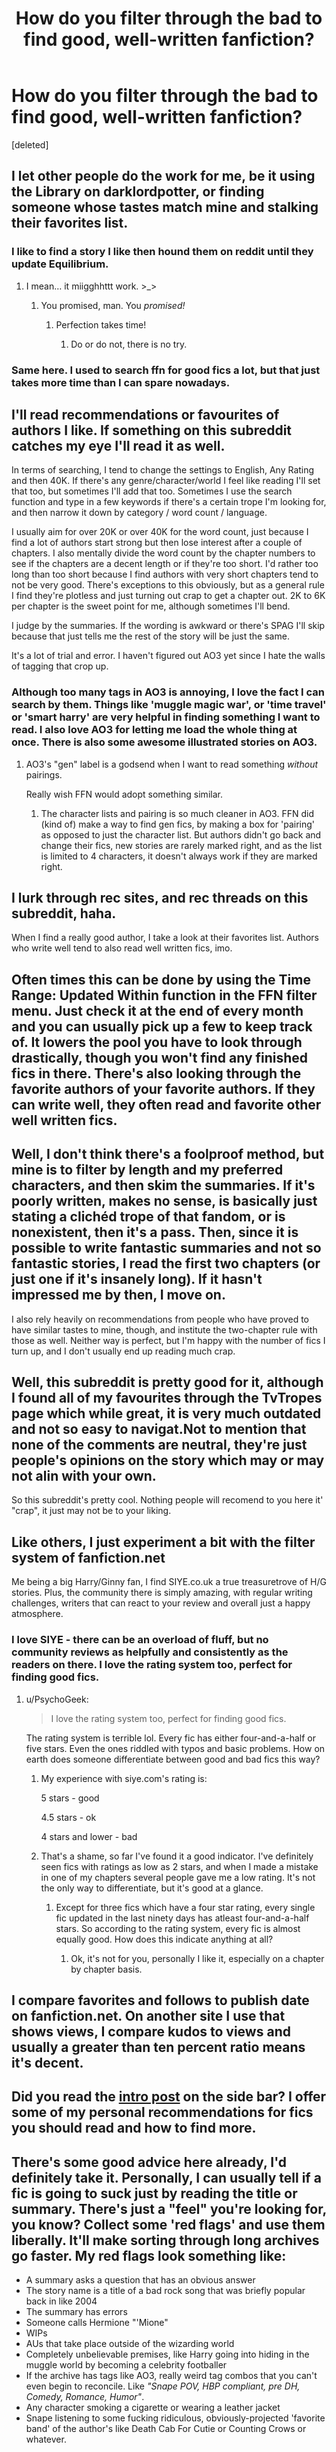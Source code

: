 #+TITLE: How do you filter through the bad to find good, well-written fanfiction?

* How do you filter through the bad to find good, well-written fanfiction?
:PROPERTIES:
:Score: 21
:DateUnix: 1454450678.0
:DateShort: 2016-Feb-03
:FlairText: Discussion
:END:
[deleted]


** I let other people do the work for me, be it using the Library on darklordpotter, or finding someone whose tastes match mine and stalking their favorites list.
:PROPERTIES:
:Author: surarrinoj
:Score: 31
:DateUnix: 1454453082.0
:DateShort: 2016-Feb-03
:END:

*** I like to find a story I like then hound them on reddit until they update Equilibrium.
:PROPERTIES:
:Author: howtopleaseme
:Score: 14
:DateUnix: 1454474690.0
:DateShort: 2016-Feb-03
:END:

**** I mean... it miigghhttt work. >_>
:PROPERTIES:
:Author: surarrinoj
:Score: 4
:DateUnix: 1454479057.0
:DateShort: 2016-Feb-03
:END:

***** You promised, man. You /promised!/
:PROPERTIES:
:Author: SteelbadgerMk2
:Score: 11
:DateUnix: 1454484334.0
:DateShort: 2016-Feb-03
:END:

****** Perfection takes time!
:PROPERTIES:
:Author: surarrinoj
:Score: 4
:DateUnix: 1454485399.0
:DateShort: 2016-Feb-03
:END:

******* Do or do not, there is no try.
:PROPERTIES:
:Author: Lord_Anarchy
:Score: 8
:DateUnix: 1454504727.0
:DateShort: 2016-Feb-03
:END:


*** Same here. I used to search ffn for good fics a lot, but that just takes more time than I can spare nowadays.
:PROPERTIES:
:Author: Lukc
:Score: 1
:DateUnix: 1454454313.0
:DateShort: 2016-Feb-03
:END:


** I'll read recommendations or favourites of authors I like. If something on this subreddit catches my eye I'll read it as well.

In terms of searching, I tend to change the settings to English, Any Rating and then 40K. If there's any genre/character/world I feel like reading I'll set that too, but sometimes I'll add that too. Sometimes I use the search function and type in a few keywords if there's a certain trope I'm looking for, and then narrow it down by category / word count / language.

I usually aim for over 20K or over 40K for the word count, just because I find a lot of authors start strong but then lose interest after a couple of chapters. I also mentally divide the word count by the chapter numbers to see if the chapters are a decent length or if they're too short. I'd rather too long than too short because I find authors with very short chapters tend to not be very good. There's exceptions to this obviously, but as a general rule I find they're plotless and just turning out crap to get a chapter out. 2K to 6K per chapter is the sweet point for me, although sometimes I'll bend.

I judge by the summaries. If the wording is awkward or there's SPAG I'll skip because that just tells me the rest of the story will be just the same.

It's a lot of trial and error. I haven't figured out AO3 yet since I hate the walls of tagging that crop up.
:PROPERTIES:
:Author: chatterchick
:Score: 13
:DateUnix: 1454456233.0
:DateShort: 2016-Feb-03
:END:

*** Although too many tags in AO3 is annoying, I love the fact I can search by them. Things like 'muggle magic war', or 'time travel' or 'smart harry' are very helpful in finding something I want to read. I also love AO3 for letting me load the whole thing at once. There is also some awesome illustrated stories on AO3.
:PROPERTIES:
:Author: TheBlueMenace
:Score: 11
:DateUnix: 1454457253.0
:DateShort: 2016-Feb-03
:END:

**** AO3's "gen" label is a godsend when I want to read something /without/ pairings.

Really wish FFN would adopt something similar.
:PROPERTIES:
:Author: i_bite_right
:Score: 4
:DateUnix: 1454573764.0
:DateShort: 2016-Feb-04
:END:

***** The character lists and pairing is so much cleaner in AO3. FFN did (kind of) make a way to find gen fics, by making a box for 'pairing' as opposed to just the character list. But authors didn't go back and change their fics, new stories are rarely marked right, and as the list is limited to 4 characters, it doesn't always work if they are marked right.
:PROPERTIES:
:Author: TheBlueMenace
:Score: 3
:DateUnix: 1454574358.0
:DateShort: 2016-Feb-04
:END:


** I lurk through rec sites, and rec threads on this subreddit, haha.

When I find a really good author, I take a look at their favorites list. Authors who write well tend to also read well written fics, imo.
:PROPERTIES:
:Author: serenehime
:Score: 6
:DateUnix: 1454461646.0
:DateShort: 2016-Feb-03
:END:


** Often times this can be done by using the Time Range: Updated Within function in the FFN filter menu. Just check it at the end of every month and you can usually pick up a few to keep track of. It lowers the pool you have to look through drastically, though you won't find any finished fics in there. There's also looking through the favorite authors of your favorite authors. If they can write well, they often read and favorite other well written fics.
:PROPERTIES:
:Author: Averant
:Score: 7
:DateUnix: 1454451558.0
:DateShort: 2016-Feb-03
:END:


** Well, I don't think there's a foolproof method, but mine is to filter by length and my preferred characters, and then skim the summaries. If it's poorly written, makes no sense, is basically just stating a clichéd trope of that fandom, or is nonexistent, then it's a pass. Then, since it is possible to write fantastic summaries and not so fantastic stories, I read the first two chapters (or just one if it's insanely long). If it hasn't impressed me by then, I move on.

I also rely heavily on recommendations from people who have proved to have similar tastes to mine, though, and institute the two-chapter rule with those as well. Neither way is perfect, but I'm happy with the number of fics I turn up, and I don't usually end up reading much crap.
:PROPERTIES:
:Author: SincereBumble
:Score: 5
:DateUnix: 1454454802.0
:DateShort: 2016-Feb-03
:END:


** Well, this subreddit is pretty good for it, although I found all of my favourites through the TvTropes page which while great, it is very much outdated and not so easy to navigat.Not to mention that none of the comments are neutral, they're just people's opinions on the story which may or may not alin with your own.

So this subreddit's pretty cool. Nothing people will recomend to you here it' "crap", it just may not be to your liking.
:PROPERTIES:
:Author: Hpfm2
:Score: 5
:DateUnix: 1454501128.0
:DateShort: 2016-Feb-03
:END:


** Like others, I just experiment a bit with the filter system of fanfiction.net

Me being a big Harry/Ginny fan, I find SIYE.co.uk a true treasuretrove of H/G stories. Plus, the community there is simply amazing, with regular writing challenges, writers that can react to your review and overall just a happy atmosphere.
:PROPERTIES:
:Author: BigFatNo
:Score: 5
:DateUnix: 1454469700.0
:DateShort: 2016-Feb-03
:END:

*** I love SIYE - there can be an overload of fluff, but no community reviews as helpfully and consistently as the readers on there. I love the rating system too, perfect for finding good fics.
:PROPERTIES:
:Author: FloreatCastellum
:Score: 2
:DateUnix: 1454502880.0
:DateShort: 2016-Feb-03
:END:

**** u/PsychoGeek:
#+begin_quote
  I love the rating system too, perfect for finding good fics.
#+end_quote

The rating system is terrible lol. Every fic has either four-and-a-half or five stars. Even the ones riddled with typos and basic problems. How on earth does someone differentiate between good and bad fics this way?
:PROPERTIES:
:Author: PsychoGeek
:Score: 1
:DateUnix: 1454515265.0
:DateShort: 2016-Feb-03
:END:

***** My experience with siye.com's rating is:

5 stars - good

4.5 stars - ok

4 stars and lower - bad
:PROPERTIES:
:Author: InquisitorCOC
:Score: 2
:DateUnix: 1454539751.0
:DateShort: 2016-Feb-04
:END:


***** That's a shame, so far I've found it a good indicator. I've definitely seen fics with ratings as low as 2 stars, and when I made a mistake in one of my chapters several people gave me a low rating. It's not the only way to differentiate, but it's good at a glance.
:PROPERTIES:
:Author: FloreatCastellum
:Score: 1
:DateUnix: 1454517702.0
:DateShort: 2016-Feb-03
:END:

****** Except for three fics which have a four star rating, every single fic updated in the last ninety days has atleast four-and-a-half stars. So according to the rating system, every fic is almost equally good. How does this indicate anything at all?
:PROPERTIES:
:Author: PsychoGeek
:Score: -1
:DateUnix: 1454519542.0
:DateShort: 2016-Feb-03
:END:

******* Ok, it's not for you, personally I like it, especially on a chapter by chapter basis.
:PROPERTIES:
:Author: FloreatCastellum
:Score: 1
:DateUnix: 1454519909.0
:DateShort: 2016-Feb-03
:END:


** I compare favorites and follows to publish date on fanfiction.net. On another site I use that shows views, I compare kudos to views and usually a greater than ten percent ratio means it's decent.
:PROPERTIES:
:Author: _purple
:Score: 2
:DateUnix: 1454470035.0
:DateShort: 2016-Feb-03
:END:


** Did you read the [[https://www.reddit.com/r/HPfanfiction/comments/431b2q/harry_potter_fanfiction_an_updated_introduction/][intro post]] on the side bar? I offer some of my personal recommendations for fics you should read and how to find more.
:PROPERTIES:
:Score: 2
:DateUnix: 1454520977.0
:DateShort: 2016-Feb-03
:END:


** There's some good advice here already, I'd definitely take it. Personally, I can usually tell if a fic is going to suck just by reading the title or summary. There's just a "feel" you're looking for, you know? Collect some 'red flags' and use them liberally. It'll make sorting through long archives go faster. My red flags look something like:

- A summary asks a question that has an obvious answer
- The story name is a title of a bad rock song that was briefly popular back in like 2004
- The summary has errors
- Someone calls Hermione "'Mione"
- WIPs
- AUs that take place outside of the wizarding world
- Completely unbelievable premises, like Harry going into hiding in the muggle world by becoming a celebrity footballer
- If the archive has tags like AO3, really weird tag combos that you can't even begin to reconcile. Like /"Snape POV, HBP compliant, pre DH, Comedy, Romance, Humor"/.
- Any character smoking a cigarette or wearing a leather jacket
- Snape listening to some fucking ridiculous, obviously-projected 'favorite band' of the author's like Death Cab For Cutie or Counting Crows or whatever.

I mean, I could go on all night. But you tend to get a feel for when something is going to be just absolutely terrible and not worth your time.
:PROPERTIES:
:Score: 3
:DateUnix: 1454486438.0
:DateShort: 2016-Feb-03
:END:

*** Lol too funny. I was rolling with the "bad rock song that was briefly popular back in like 2004". I personally though don't have a problem with "'Mione" but I do cringe at "Hermy". Also, I don't feel it would be entirely OOC for Snape to smoke, or possibly any other character whose origins we might not be well known (say Dean Thomas).
:PROPERTIES:
:Author: mikan28
:Score: 1
:DateUnix: 1455933954.0
:DateShort: 2016-Feb-20
:END:

**** I don't have a problem with 'Mione, but usually it's all Harry/Ron/Ginny ever call her, and it gets annoying real fast. It's one of those invasive fanons. And it makes me wary because, what other annoying fanons have invaded the fic? I don't stick around to find out. And I don't necessarily have an issue with a character like Snape smoking (I can recall one great fic where he does), but it's one of those things where... if the author feels it necessary to put it in there, they might not be writing the kind of story I'm interested in. You know, turning Snape or Draco into more muggily-idenitifable 'bad boys', that kind of thing. Not my jam.
:PROPERTIES:
:Score: 1
:DateUnix: 1455935128.0
:DateShort: 2016-Feb-20
:END:

***** Haha gotcha. :)
:PROPERTIES:
:Author: mikan28
:Score: 1
:DateUnix: 1455971884.0
:DateShort: 2016-Feb-20
:END:


** I use favorites list of authors I like (or bookmarks on AO3), go through AO3 tags (filtering by completed works), and look through Communities on fanfiction.net. Sometimes if I want to read something specific, I search for Completed fics over 20K words, English, and sort by Favorites, Kudos, or Reviews.

But mostly I look at the favorites list of good authors.
:PROPERTIES:
:Score: 1
:DateUnix: 1454470364.0
:DateShort: 2016-Feb-03
:END:


** I look through the favorites list of authors I like and the favorites of people who leave reviews on stories I particularly enjoy. I sort by length (I tend not to read anything under at least 40,000 words) and then pick things based on well written summaries. Sometimes I'll search a keyword or a pairing I'm in the mood for, and I'll "spot check" which means picking a random chapter or two and skimming a paragraph to make sure it's reasonably well written.
:PROPERTIES:
:Author: intrepidgirlreader
:Score: 1
:DateUnix: 1454471873.0
:DateShort: 2016-Feb-03
:END:


** Do a Google search on the stories/authors you like and follow the recommend links. That's how I found this forum...
:PROPERTIES:
:Author: Aletathuvis135
:Score: 1
:DateUnix: 1454525199.0
:DateShort: 2016-Feb-03
:END:


** It's a difficult question.

I search by number of Favorites, more favorites than reviews generally means good stories, but not always.

Once I find a story I like, it's usually look up other works by the same author, or what that author likes.
:PROPERTIES:
:Author: InquisitorCOC
:Score: 1
:DateUnix: 1454540017.0
:DateShort: 2016-Feb-04
:END:


** I'll give FFN a search every few months. I set the filters to >5k, Complete, Rating: M (or all, depending on my mood), English, and Harry P. as the main character. Since search for pairingless fics is a huge pain in the ass, I'll rotate the second character filter for my usual pairings (Fleur, Tonks, Luna, Daphne, Gabrielle, Tracey, OC) and then chop it down from there.

Sometimes I'll look for WIPs, but usually just read the first chapter or two and then bookmark it and not read it until it's completed. I don't like having to reread the same few chapters to a story over and over whenever a new chapter is posted, or the huge disappointment when a good story is abandoned.

Most times I don't find anything new to read and reread my favorites instead.
:PROPERTIES:
:Author: Fufu_00
:Score: 1
:DateUnix: 1454617659.0
:DateShort: 2016-Feb-04
:END:


** I narrow the parameters as tightly as possible. Most "Romance" stories are tossed out immediately. Then I decide to pick the characters I want to read about. For example, Luna Lovegood and Ginny Weasley. Their years before the DA are filled with possibilities--a really good one that was recently taken down was /Faith and Understanding./

Or you go into the search bar and look for a simple phrase--Battle of Hogwarts, Quibbler, Order, DA, and then narrow the characters that way.

You still have to filter out the bad, but this is much easier than searching through 700,000 stories.
:PROPERTIES:
:Author: CryptidGrimnoir
:Score: 1
:DateUnix: 1455067989.0
:DateShort: 2016-Feb-10
:END:


** One thing I frequently do is read the first page of reviews. If there are a lot of grammatical issues or totally unexplained plot pieces, a lot of times people will leave a constructive (or flame) point which also alerts me to the quality. I've also found other stories I like through reading reviews when someone compares it favorably with another one they've read.
:PROPERTIES:
:Author: mikan28
:Score: 1
:DateUnix: 1455935554.0
:DateShort: 2016-Feb-20
:END:
